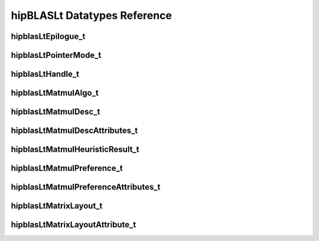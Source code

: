 *****************************
hipBLASLt Datatypes Reference
*****************************

hipblasLtEpilogue_t
-------------------
.. doxygenenum:: hipblasLtEpilogue_t

hipblasLtPointerMode_t
-------------------
.. doxygenenum:: hipblasLtPointerMode_t

hipblasLtHandle_t
-------------------
.. doxygentypedef:: hipblasLtHandle_t

hipblasLtMatmulAlgo_t
---------------------
.. doxygenstruct:: hipblasLtMatmulAlgo_t

hipblasLtMatmulDesc_t
---------------------
.. doxygentypedef:: hipblasLtMatmulDesc_t

hipblasLtMatmulDescAttributes_t
-------------------------------
.. doxygenenum:: hipblasLtMatmulDescAttributes_t

hipblasLtMatmulHeuristicResult_t
--------------------------------
.. doxygenstruct:: hipblasLtMatmulHeuristicResult_t

hipblasLtMatmulPreference_t
----------------------------
.. doxygentypedef:: hipblasLtMatmulPreference_t

hipblasLtMatmulPreferenceAttributes_t
-------------------------------------
.. doxygenenum:: hipblasLtMatmulPreferenceAttributes_t

hipblasLtMatrixLayout_t
-----------------------
.. doxygentypedef:: hipblasLtMatrixLayout_t

hipblasLtMatrixLayoutAttribute_t
--------------------------------
.. doxygenenum:: hipblasLtMatrixLayoutAttribute_t
